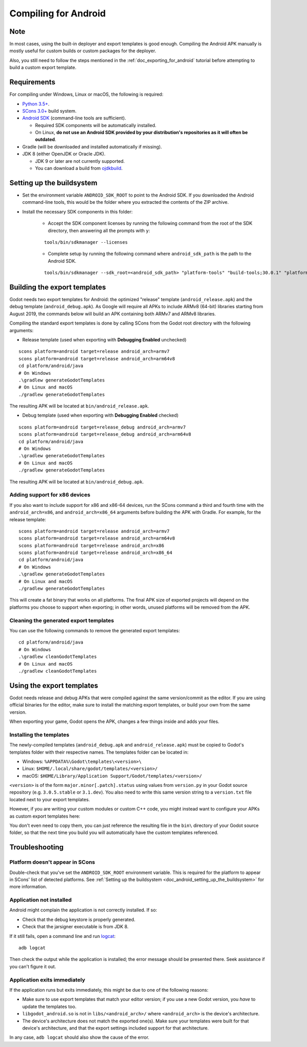 .. _doc_compiling_for_android:

Compiling for Android
=====================

.. highlight:: shell

Note
----

In most cases, using the built-in deployer and export templates is good
enough. Compiling the Android APK manually is mostly useful for custom
builds or custom packages for the deployer.

Also, you still need to follow the steps mentioned in the
:ref:`doc_exporting_for_android` tutorial before attempting to build
a custom export template.

Requirements
------------

For compiling under Windows, Linux or macOS, the following is required:

-  `Python 3.5+ <https://www.python.org/downloads/>`_.
-  `SCons 3.0+ <https://scons.org/pages/download.html>`_ build system.
-  `Android SDK <https://developer.android.com/studio/#command-tools>`_
   (command-line tools are sufficient).

   -  Required SDK components will be automatically installed.
   -  On Linux,
      **do not use an Android SDK provided by your distribution's repositories as it will often be outdated**.

-  Gradle (will be downloaded and installed automatically if missing).
-  JDK 8 (either OpenJDK or Oracle JDK).

   -  JDK 9 or later are not currently supported.
   -  You can download a build from `ojdkbuild <https://github.com/ojdkbuild/ojdkbuild>`_.

.. seealso:: For a general overview of SCons usage for Godot, see
             :ref:`doc_introduction_to_the_buildsystem`.

.. _doc_android_setting_up_the_buildsystem:

Setting up the buildsystem
--------------------------

-  Set the environment variable ``ANDROID_SDK_ROOT`` to point to the Android 
   SDK. If you downloaded the Android command-line tools, this would be
   the folder where you extracted the contents of the ZIP archive.

-  Install the necessary SDK components in this folder:

    -  Accept the SDK component licenses by running the following command 
       from the root of the SDK directory, then answering all the prompts with ``y``:

    ::

        tools/bin/sdkmanager --licenses

    -  Complete setup by running the following command where ``android_sdk_path`` is the path to the Android SDK.

    ::

        tools/bin/sdkmanager --sdk_root=<android_sdk_path> "platform-tools" "build-tools;30.0.1" "platforms;android-29" "cmdline-tools;latest" "cmake;3.10.2.4988404"

.. seealso::   To set the environment variable on Windows, press :kbd:`Windows + R`, type 
            "control system", then click on **Advanced system settings** in the left
            pane, then click on **Environment variables** on the window that appears.

.. seealso::   To set the environment variable on Linux or macOS, use
            ``export ANDROID_SDK_ROOT=/path/to/android-sdk`` where ``/path/to/android-sdk`` points to
            the root of the SDK directories.

Building the export templates
-----------------------------

Godot needs two export templates for Android: the optimized "release"
template (``android_release.apk``) and the debug template (``android_debug.apk``).
As Google will require all APKs to include ARMv8 (64-bit) libraries starting
from August 2019, the commands below will build an APK containing both
ARMv7 and ARMv8 libraries.

Compiling the standard export templates is done by calling SCons from the Godot
root directory with the following arguments:

-  Release template (used when exporting with **Debugging Enabled** unchecked)

::

    scons platform=android target=release android_arch=armv7
    scons platform=android target=release android_arch=arm64v8
    cd platform/android/java
    # On Windows
    .\gradlew generateGodotTemplates
    # On Linux and macOS
    ./gradlew generateGodotTemplates


The resulting APK will be located at ``bin/android_release.apk``.

-  Debug template (used when exporting with **Debugging Enabled** checked)

::

    scons platform=android target=release_debug android_arch=armv7
    scons platform=android target=release_debug android_arch=arm64v8
    cd platform/android/java
    # On Windows
    .\gradlew generateGodotTemplates
    # On Linux and macOS
    ./gradlew generateGodotTemplates


The resulting APK will be located at ``bin/android_debug.apk``.

Adding support for x86 devices
~~~~~~~~~~~~~~~~~~~~~~~~~~~~~~

If you also want to include support for x86 and x86-64 devices, run the SCons
command a third and fourth time with the ``android_arch=x86``, and
``android_arch=x86_64`` arguments before building the APK with Gradle. For
example, for the release template:

::

    scons platform=android target=release android_arch=armv7
    scons platform=android target=release android_arch=arm64v8
    scons platform=android target=release android_arch=x86
    scons platform=android target=release android_arch=x86_64
    cd platform/android/java
    # On Windows
    .\gradlew generateGodotTemplates
    # On Linux and macOS
    ./gradlew generateGodotTemplates


This will create a fat binary that works on all platforms.
The final APK size of exported projects will depend on the platforms you choose
to support when exporting; in other words, unused platforms will be removed from
the APK.

Cleaning the generated export templates
~~~~~~~~~~~~~~~~~~~~~~~~~~~~~~~~~~~~~~~

You can use the following commands to remove the generated export templates:

::

    cd platform/android/java
    # On Windows
    .\gradlew cleanGodotTemplates
    # On Linux and macOS
    ./gradlew cleanGodotTemplates


Using the export templates
--------------------------

Godot needs release and debug APKs that were compiled against the same
version/commit as the editor. If you are using official binaries
for the editor, make sure to install the matching export templates,
or build your own from the same version.

When exporting your game, Godot opens the APK, changes a few things inside and
adds your files.

Installing the templates
~~~~~~~~~~~~~~~~~~~~~~~~

The newly-compiled templates (``android_debug.apk``
and ``android_release.apk``) must be copied to Godot's templates folder
with their respective names. The templates folder can be located in:

-  Windows: ``%APPDATA%\Godot\templates\<version>\``
-  Linux: ``$HOME/.local/share/godot/templates/<version>/``
-  macOS: ``$HOME/Library/Application Support/Godot/templates/<version>/``

``<version>`` is of the form ``major.minor[.patch].status`` using values from
``version.py`` in your Godot source repository (e.g. ``3.0.5.stable`` or ``3.1.dev``).
You also need to write this same version string to a ``version.txt`` file located
next to your export templates.

.. TODO: Move these paths to a common reference page

However, if you are writing your custom modules or custom C++ code, you
might instead want to configure your APKs as custom export templates
here:

.. image:: img/andtemplates.png

You don't even need to copy them, you can just reference the resulting
file in the ``bin\`` directory of your Godot source folder, so that the
next time you build you will automatically have the custom templates
referenced.

Troubleshooting
---------------

Platform doesn't appear in SCons
~~~~~~~~~~~~~~~~~~~~~~~~~~~~~~~~

Double-check that you've set the ``ANDROID_SDK_ROOT``
environment variable. This is required for the platform to appear in SCons'
list of detected platforms.
See :ref:`Setting up the buildsystem <doc_android_setting_up_the_buildsystem>`
for more information.

Application not installed
~~~~~~~~~~~~~~~~~~~~~~~~~

Android might complain the application is not correctly installed.
If so:

-  Check that the debug keystore is properly generated.
-  Check that the jarsigner executable is from JDK 8.

If it still fails, open a command line and run `logcat <https://developer.android.com/studio/command-line/logcat>`_:

::

    adb logcat

Then check the output while the application is installed;
the error message should be presented there.
Seek assistance if you can't figure it out.

Application exits immediately
~~~~~~~~~~~~~~~~~~~~~~~~~~~~~

If the application runs but exits immediately, this might be due to
one of the following reasons:

-  Make sure to use export templates that match your editor version; if
   you use a new Godot version, you *have* to update the templates too.
-  ``libgodot_android.so`` is not in ``libs/<android_arch>/``
   where ``<android_arch>`` is the device's architecture.
-  The device's architecture does not match the exported one(s).
   Make sure your templates were built for that device's architecture,
   and that the export settings included support for that architecture.

In any case, ``adb logcat`` should also show the cause of the error.
